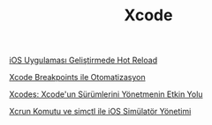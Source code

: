 #+TITLE: Xcode

[[file:../../news/hot_reload_in_iOS.org][iOS Uygulaması Geliştirmede Hot Reload]]

[[file:../../news/xcode_breakpoints_ile_otomatizasyon.org][Xcode Breakpoints ile Otomatizasyon]]

[[file:../../news/xcodes_surum_yonetim.org][Xcodes: Xcode'un Sürümlerini Yönetmenin Etkin Yolu]]

[[file:../../news/xcrun_komutu.org][Xcrun Komutu ve simctl ile iOS Simülatör Yönetimi]]

